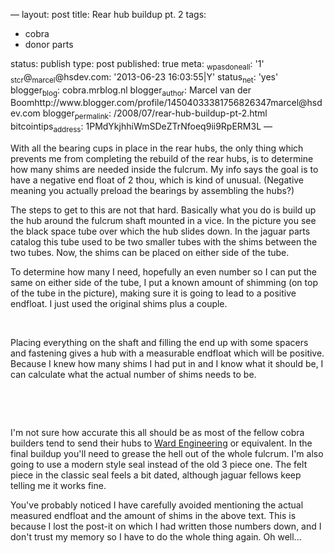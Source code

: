 ---
layout: post
title: Rear hub buildup pt. 2
tags:
- cobra
- donor parts
status: publish
type: post
published: true
meta:
  _wpas_done_all: '1'
  _stcr@_marcel@hsdev.com: '2013-06-23 16:03:55|Y'
  status_net: 'yes'
  blogger_blog: cobra.mrblog.nl
  blogger_author: Marcel van der Boomhttp://www.blogger.com/profile/14504033381756826347marcel@hsdev.com
  blogger_permalink: /2008/07/rear-hub-buildup-pt-2.html
  bitcointips_address: 1PMdYkjhhiWmSDeZTrNfoeq9ii9RpERM3L
---
#+BEGIN_HTML

<p>With all the bearing cups in place in the rear hubs, the only thing which prevents me from completing the rebuild of the rear hubs, is to determine how many shims are needed inside the fulcrum. My info says the goal is to have a negative end float of 2 thou, which is kind of unusual. (Negative meaning you actually preload the bearings by assembling the hubs?)</p>
<p>The steps to get to this are not that hard. Basically what you do is build up the hub around the fulcrum shaft mounted in a vice. In the picture you see the black space tube over which the hub slides down. In the jaguar parts catalog this tube used to be two smaller tubes with the shims between the two tubes. Now, the shims can be placed on either side of the tube.</p>
<p>To determine how many I need, hopefully an even number so I can put the same on either side of the tube, I put a known amount of shimming (on top of the tube in the picture), making sure it is going to lead to a positive endfloat. I just used the original shims plus a couple.</p>
<p style="text-align: center"><a href="http://www.flickr.com/photos/96151162@N00/2670699360/"><img src="http://farm4.static.flickr.com/3237/2670699360_b1b504a156.jpg" class="flickr portrait" alt="" /></a><br /></p>
<p style="text-align: left">Placing everything on the shaft and filling the end up with some spacers and fastening gives a hub with a measurable endfloat which will be positive. Because I knew how many shims I had put in and I know what it should be, I can calculate what the actual number of shims needs to be.<br /></p>
<p style="text-align: center"><a href="http://www.flickr.com/photos/96151162@N00/2670704166/"><img src="http://farm4.static.flickr.com/3264/2670704166_4bc7ea631c.jpg" class="flickr portrait" alt="2670704166_4bc7ea631c.jpg" /></a><br /></p>
<p style="text-align: center"><br /></p>
<p style="text-align: left">I'm not sure how accurate this all should be as most of the fellow cobra builders tend to send their hubs to <a href="http://www.ward-engineering.co.uk/">Ward Engineering</a> or equivalent. In the final buildup you'll need to grease the hell out of the whole fulcrum. I'm also going to use a modern style seal instead of the old 3 piece one. The felt piece in the classic seal feels a bit dated, although jaguar fellows keep telling me it works fine.</p>
<p style="text-align: left">You've probably noticed I have carefully avoided mentioning the actual measured endfloat and the amount of shims in the above text. This is because I lost the post-it on which I had written those numbers down, and I don't trust my memory so I have to do the whole thing again. Oh well...<br /></p>

#+END_HTML
